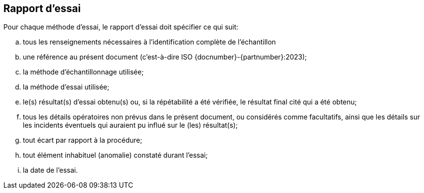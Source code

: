 [[clause7]]
== Rapport d'essai

Pour chaque méthode d'essai, le rapport d'essai doit spécifier ce qui suit:

[loweralpha]
. tous les renseignements nécessaires à l'identification complète de l'échantillon
. une référence au présent document (c'est-à-dire ISO {docnumber}-{partnumber}:2023);
. la méthode d'échantillonnage utilisée;
. la méthode d'essai utilisée;
. le(s) résultat(s) d'essai obtenu(s) ou, si la répétabilité a été vérifiée, le
résultat final cité qui a été obtenu;
. tous les détails opératoires non prévus dans le présent document, ou considérés comme
facultatifs, ainsi que les détails sur les incidents éventuels qui auraient pu influé
sur le (les) résultat(s);
. tout écart par rapport à la procédure;
. tout élément inhabituel (anomalie) constaté durant l'essai;
. la date de l'essai.
